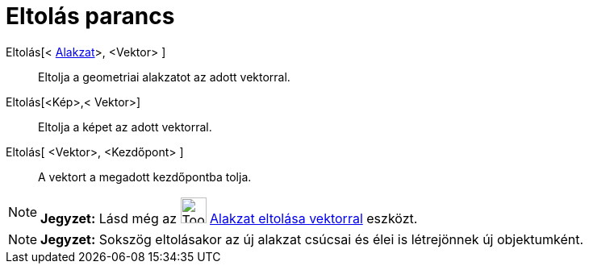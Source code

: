 = Eltolás parancs
:page-en: commands/Translate
ifdef::env-github[:imagesdir: /hu/modules/ROOT/assets/images]

Eltolás[< xref:/Geometriai_alakzatok.adoc[Alakzat]>, <Vektor> ]::
  Eltolja a geometriai alakzatot az adott vektorral.
Eltolás[<Kép>,< Vektor>]::
  Eltolja a képet az adott vektorral.
Eltolás[ <Vektor>, <Kezdőpont> ]::
  A vektort a megadott kezdőpontba tolja.

[NOTE]
====

*Jegyzet:* Lásd még az image:Tool_Translate_Object_by_Vector.gif[Tool Translate Object by Vector.gif,width=32,height=32]
xref:/tools/Alakzat_eltolása_vektorral.adoc[Alakzat eltolása vektorral] eszközt.

====

[NOTE]
====

*Jegyzet:* Sokszög eltolásakor az új alakzat csúcsai és élei is létrejönnek új objektumként.

====
